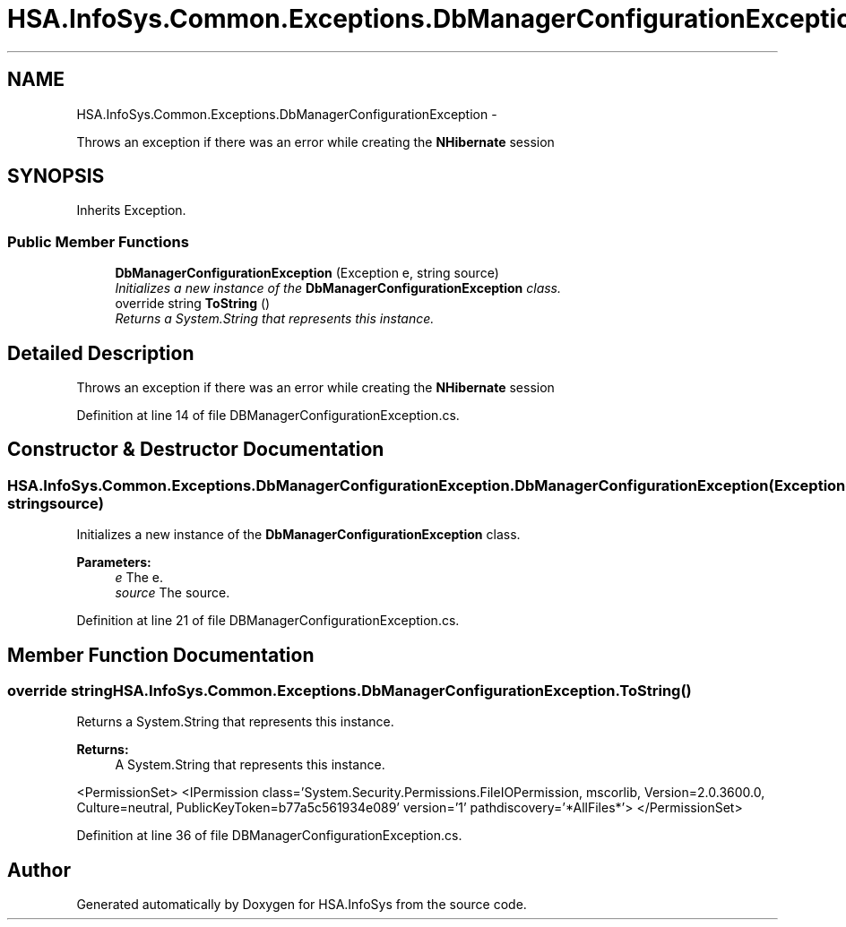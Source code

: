 .TH "HSA.InfoSys.Common.Exceptions.DbManagerConfigurationException" 3 "Fri Jul 5 2013" "Version 1.0" "HSA.InfoSys" \" -*- nroff -*-
.ad l
.nh
.SH NAME
HSA.InfoSys.Common.Exceptions.DbManagerConfigurationException \- 
.PP
Throws an exception if there was an error while creating the \fBNHibernate\fP session  

.SH SYNOPSIS
.br
.PP
.PP
Inherits Exception\&.
.SS "Public Member Functions"

.in +1c
.ti -1c
.RI "\fBDbManagerConfigurationException\fP (Exception e, string source)"
.br
.RI "\fIInitializes a new instance of the \fBDbManagerConfigurationException\fP class\&. \fP"
.ti -1c
.RI "override string \fBToString\fP ()"
.br
.RI "\fIReturns a System\&.String that represents this instance\&. \fP"
.in -1c
.SH "Detailed Description"
.PP 
Throws an exception if there was an error while creating the \fBNHibernate\fP session 


.PP
Definition at line 14 of file DBManagerConfigurationException\&.cs\&.
.SH "Constructor & Destructor Documentation"
.PP 
.SS "HSA\&.InfoSys\&.Common\&.Exceptions\&.DbManagerConfigurationException\&.DbManagerConfigurationException (Exceptione, stringsource)"

.PP
Initializes a new instance of the \fBDbManagerConfigurationException\fP class\&. 
.PP
\fBParameters:\fP
.RS 4
\fIe\fP The e\&.
.br
\fIsource\fP The source\&.
.RE
.PP

.PP
Definition at line 21 of file DBManagerConfigurationException\&.cs\&.
.SH "Member Function Documentation"
.PP 
.SS "override string HSA\&.InfoSys\&.Common\&.Exceptions\&.DbManagerConfigurationException\&.ToString ()"

.PP
Returns a System\&.String that represents this instance\&. 
.PP
\fBReturns:\fP
.RS 4
A System\&.String that represents this instance\&. 
.RE
.PP
<PermissionSet> <IPermission class='System\&.Security\&.Permissions\&.FileIOPermission, mscorlib, Version=2\&.0\&.3600\&.0, Culture=neutral, PublicKeyToken=b77a5c561934e089' version='1' pathdiscovery='*AllFiles*'> </PermissionSet> 
.PP
Definition at line 36 of file DBManagerConfigurationException\&.cs\&.

.SH "Author"
.PP 
Generated automatically by Doxygen for HSA\&.InfoSys from the source code\&.
